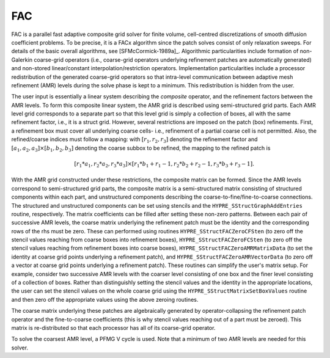 
FAC
==============================================================================

FAC is a parallel fast adaptive composite grid solver for finite volume,
cell-centred discretizations of smooth diffusion coefficient problems.  To be
precise, it is a FACx algorithm since the patch solves consist of only
relaxation sweeps. For details of the basic overall algorithms, see
[SFMcCormick-1989a]_.  Algorithmic particularities include formation of
non-Galerkin coarse-grid operators (i.e., coarse-grid operators underlying
refinement patches are automatically generated) and non-stored linear/constant
interpolation/restriction operators. Implementation particularities include a
processor redistribution of the generated coarse-grid operators so that
intra-level communication between adaptive mesh refinement (AMR) levels during
the solve phase is kept to a minimum. This redistribution is hidden from the
user.

The user input is essentially a linear system describing the *composite*
operator, and the refinement factors between the AMR levels. To form this
composite linear system, the AMR grid is described using semi-structured grid
parts. Each AMR level grid corresponds to a separate part so that this level
grid is simply a collection of boxes, all with the same refinement factor, i.e.,
it is a struct grid. However, several restrictions are imposed on the patch
(box) refinements.  First, a refinement box must cover all underlying coarse
cells- i.e., refinement of a partial coarse cell is not permitted. Also, the
refined/coarse indices must follow a mapping: with :math:`[r_1,r_2,r_3]`
denoting the refinement factor and :math:`[a_1,a_2,a_3] \times [b_1,b_2,b_3]`
denoting the coarse subbox to be refined, the mapping to the refined patch is

.. math::

   [r_1*a_1,r_2*a_2,r_3*a_3] \times [r_1*b_1+ r_1-1, r_2*b_2+ r_2-1,r_3*b_3+ r_3-1].

With the AMR grid constructed under these restrictions, the composite matrix can
be formed. Since the AMR levels correspond to semi-structured grid parts, the
composite matrix is a semi-structured matrix consisting of structured components
within each part, and unstructured components describing the
coarse-to-fine/fine-to-coarse connections. The structured and unstructured
components can be set using stencils and the ``HYPRE_SStructGraphAddEntries``
routine, respectively.  The matrix coefficients can be filled after setting
these non-zero patterns. Between each pair of successive AMR levels, the coarse
matrix underlying the refinement patch must be the identity and the
corresponding rows of the rhs must be zero. These can performed using routines
``HYPRE_SStructFACZeroCFSten`` (to zero off the stencil values reaching from
coarse boxes into refinement boxes), ``HYPRE_SStructFACZeroFCSten`` (to zero off
the stencil values reaching from refinement boxes into coarse boxes),
``HYPRE_SStructFACZeroAMRMatrixData`` (to set the identity at coarse grid points
underlying a refinement patch), and ``HYPRE_SStructFACZeroAMRVectorData`` (to
zero off a vector at coarse grid points underlying a refinement patch).  These
routines can simplify the user's matrix setup. For example, consider two
successive AMR levels with the coarser level consisting of one box and the finer
level consisting of a collection of boxes. Rather than distinguishly setting the
stencil values and the identity in the appropriate locations, the user can set
the stencil values on the whole coarse grid using the
``HYPRE_SStructMatrixSetBoxValues`` routine and then zero off the appropriate
values using the above zeroing routines.

The coarse matrix underlying these patches are algebraically generated by
operator-collapsing the refinement patch operator and the fine-to-coarse
coefficients (this is why stencil values reaching out of a part must be
zeroed). This matrix is re-distributed so that each processor has all of its
coarse-grid operator.

To solve the coarsest AMR level, a PFMG V cycle is used. Note that a minimum of
two AMR levels are needed for this solver.

